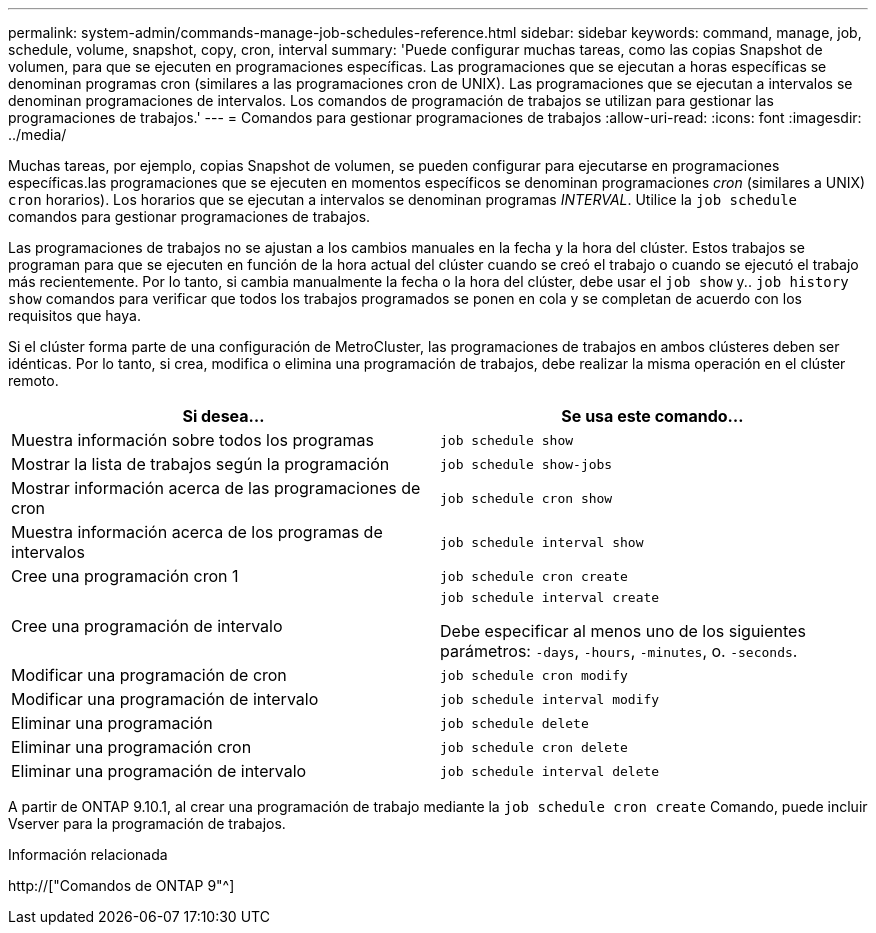 ---
permalink: system-admin/commands-manage-job-schedules-reference.html 
sidebar: sidebar 
keywords: command, manage, job, schedule, volume, snapshot, copy, cron, interval 
summary: 'Puede configurar muchas tareas, como las copias Snapshot de volumen, para que se ejecuten en programaciones específicas. Las programaciones que se ejecutan a horas específicas se denominan programas cron (similares a las programaciones cron de UNIX). Las programaciones que se ejecutan a intervalos se denominan programaciones de intervalos. Los comandos de programación de trabajos se utilizan para gestionar las programaciones de trabajos.' 
---
= Comandos para gestionar programaciones de trabajos
:allow-uri-read: 
:icons: font
:imagesdir: ../media/


[role="lead"]
Muchas tareas, por ejemplo, copias Snapshot de volumen, se pueden configurar para ejecutarse en programaciones específicas.las programaciones que se ejecuten en momentos específicos se denominan programaciones _cron_ (similares a UNIX) `cron` horarios). Los horarios que se ejecutan a intervalos se denominan programas _INTERVAL_. Utilice la `job schedule` comandos para gestionar programaciones de trabajos.

Las programaciones de trabajos no se ajustan a los cambios manuales en la fecha y la hora del clúster. Estos trabajos se programan para que se ejecuten en función de la hora actual del clúster cuando se creó el trabajo o cuando se ejecutó el trabajo más recientemente. Por lo tanto, si cambia manualmente la fecha o la hora del clúster, debe usar el `job show` y.. `job history show` comandos para verificar que todos los trabajos programados se ponen en cola y se completan de acuerdo con los requisitos que haya.

Si el clúster forma parte de una configuración de MetroCluster, las programaciones de trabajos en ambos clústeres deben ser idénticas. Por lo tanto, si crea, modifica o elimina una programación de trabajos, debe realizar la misma operación en el clúster remoto.

|===
| Si desea... | Se usa este comando... 


 a| 
Muestra información sobre todos los programas
 a| 
`job schedule show`



 a| 
Mostrar la lista de trabajos según la programación
 a| 
`job schedule show-jobs`



 a| 
Mostrar información acerca de las programaciones de cron
 a| 
`job schedule cron show`



 a| 
Muestra información acerca de los programas de intervalos
 a| 
`job schedule interval show`



 a| 
Cree una programación cron 1
 a| 
`job schedule cron create`



 a| 
Cree una programación de intervalo
 a| 
`job schedule interval create`

Debe especificar al menos uno de los siguientes parámetros: `-days`, `-hours`, `-minutes`, o. `-seconds`.



 a| 
Modificar una programación de cron
 a| 
`job schedule cron modify`



 a| 
Modificar una programación de intervalo
 a| 
`job schedule interval modify`



 a| 
Eliminar una programación
 a| 
`job schedule delete`



 a| 
Eliminar una programación cron
 a| 
`job schedule cron delete`



 a| 
Eliminar una programación de intervalo
 a| 
`job schedule interval delete`

|===
A partir de ONTAP 9.10.1, al crear una programación de trabajo mediante la `job schedule cron create` Comando, puede incluir Vserver para la programación de trabajos.

.Información relacionada
http://["Comandos de ONTAP 9"^]
